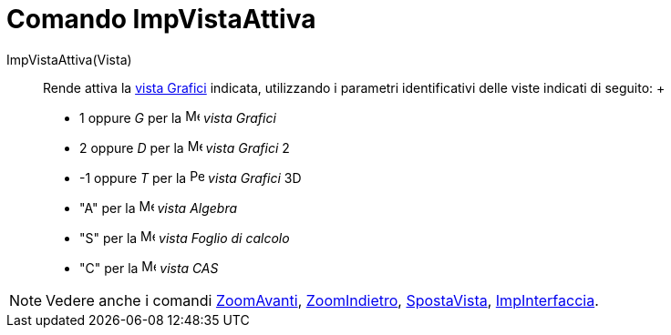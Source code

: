 = Comando ImpVistaAttiva

ImpVistaAttiva(Vista)::
  Rende attiva la xref:/Vista_Grafici.adoc[vista Grafici] indicata, utilizzando i parametri identificativi delle viste
  indicati di seguito:
  +
  * 1 oppure _G_ per la image:16px-Menu_view_graphics.svg.png[Menu view graphics.svg,width=16,height=16] _vista Grafici_
  * 2 oppure _D_ per la image:16px-Menu_view_graphics2.svg.png[Menu view graphics2.svg,width=16,height=16] _vista
  Grafici_ 2
  * -1 oppure _T_ per la image:16px-Perspectives_algebra_3Dgraphics.svg.png[Perspectives algebra
  3Dgraphics.svg,width=16,height=16] _vista Grafici_ 3D
  * "A" per la image:16px-Menu_view_algebra.svg.png[Menu view algebra.svg,width=16,height=16] _vista Algebra_
  * "S" per la image:16px-Menu_view_spreadsheet.svg.png[Menu view spreadsheet.svg,width=16,height=16] _vista Foglio di
  calcolo_
  * "C" per la image:16px-Menu_view_cas.svg.png[Menu view cas.svg,width=16,height=16] _vista CAS_

[NOTE]
====

Vedere anche i comandi xref:/commands/Comando_ZoomAvanti.adoc[ZoomAvanti],
xref:/commands/Comando_ZoomIndietro.adoc[ZoomIndietro], xref:/commands/Comando_SpostaVista.adoc[SpostaVista],
xref:/commands/Comando_ImpInterfaccia.adoc[ImpInterfaccia].

====
